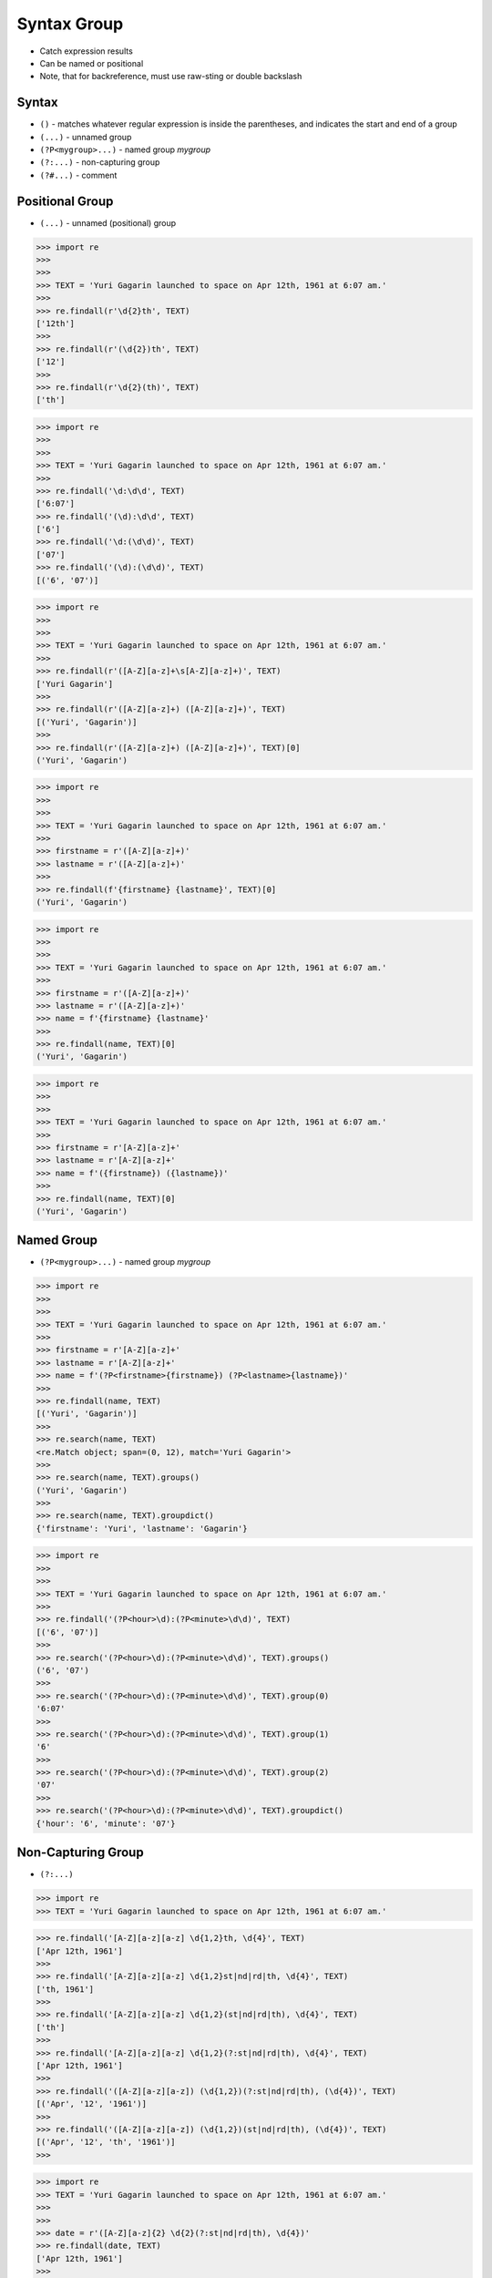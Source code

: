 Syntax Group
============
* Catch expression results
* Can be named or positional
* Note, that for backreference, must use raw-sting or double backslash


Syntax
------
* ``()`` - matches whatever regular expression is inside the parentheses, and indicates the start and end of a group
* ``(...)`` - unnamed group
* ``(?P<mygroup>...)`` - named group `mygroup`
* ``(?:...)`` - non-capturing group
* ``(?#...)`` - comment


Positional Group
----------------
* ``(...)`` - unnamed (positional) group

>>> import re
>>>
>>>
>>> TEXT = 'Yuri Gagarin launched to space on Apr 12th, 1961 at 6:07 am.'
>>>
>>> re.findall(r'\d{2}th', TEXT)
['12th']
>>>
>>> re.findall(r'(\d{2})th', TEXT)
['12']
>>>
>>> re.findall(r'\d{2}(th)', TEXT)
['th']

>>> import re
>>>
>>>
>>> TEXT = 'Yuri Gagarin launched to space on Apr 12th, 1961 at 6:07 am.'
>>>
>>> re.findall('\d:\d\d', TEXT)
['6:07']
>>> re.findall('(\d):\d\d', TEXT)
['6']
>>> re.findall('\d:(\d\d)', TEXT)
['07']
>>> re.findall('(\d):(\d\d)', TEXT)
[('6', '07')]

>>> import re
>>>
>>>
>>> TEXT = 'Yuri Gagarin launched to space on Apr 12th, 1961 at 6:07 am.'
>>>
>>> re.findall(r'([A-Z][a-z]+\s[A-Z][a-z]+)', TEXT)
['Yuri Gagarin']
>>>
>>> re.findall(r'([A-Z][a-z]+) ([A-Z][a-z]+)', TEXT)
[('Yuri', 'Gagarin')]
>>>
>>> re.findall(r'([A-Z][a-z]+) ([A-Z][a-z]+)', TEXT)[0]
('Yuri', 'Gagarin')

>>> import re
>>>
>>>
>>> TEXT = 'Yuri Gagarin launched to space on Apr 12th, 1961 at 6:07 am.'
>>>
>>> firstname = r'([A-Z][a-z]+)'
>>> lastname = r'([A-Z][a-z]+)'
>>>
>>> re.findall(f'{firstname} {lastname}', TEXT)[0]
('Yuri', 'Gagarin')

>>> import re
>>>
>>>
>>> TEXT = 'Yuri Gagarin launched to space on Apr 12th, 1961 at 6:07 am.'
>>>
>>> firstname = r'([A-Z][a-z]+)'
>>> lastname = r'([A-Z][a-z]+)'
>>> name = f'{firstname} {lastname}'
>>>
>>> re.findall(name, TEXT)[0]
('Yuri', 'Gagarin')

>>> import re
>>>
>>>
>>> TEXT = 'Yuri Gagarin launched to space on Apr 12th, 1961 at 6:07 am.'
>>>
>>> firstname = r'[A-Z][a-z]+'
>>> lastname = r'[A-Z][a-z]+'
>>> name = f'({firstname}) ({lastname})'
>>>
>>> re.findall(name, TEXT)[0]
('Yuri', 'Gagarin')


Named Group
-----------
* ``(?P<mygroup>...)`` - named group `mygroup`


>>> import re
>>>
>>>
>>> TEXT = 'Yuri Gagarin launched to space on Apr 12th, 1961 at 6:07 am.'
>>>
>>> firstname = r'[A-Z][a-z]+'
>>> lastname = r'[A-Z][a-z]+'
>>> name = f'(?P<firstname>{firstname}) (?P<lastname>{lastname})'
>>>
>>> re.findall(name, TEXT)
[('Yuri', 'Gagarin')]
>>>
>>> re.search(name, TEXT)
<re.Match object; span=(0, 12), match='Yuri Gagarin'>
>>>
>>> re.search(name, TEXT).groups()
('Yuri', 'Gagarin')
>>>
>>> re.search(name, TEXT).groupdict()
{'firstname': 'Yuri', 'lastname': 'Gagarin'}

>>> import re
>>>
>>>
>>> TEXT = 'Yuri Gagarin launched to space on Apr 12th, 1961 at 6:07 am.'
>>>
>>> re.findall('(?P<hour>\d):(?P<minute>\d\d)', TEXT)
[('6', '07')]
>>>
>>> re.search('(?P<hour>\d):(?P<minute>\d\d)', TEXT).groups()
('6', '07')
>>>
>>> re.search('(?P<hour>\d):(?P<minute>\d\d)', TEXT).group(0)
'6:07'
>>>
>>> re.search('(?P<hour>\d):(?P<minute>\d\d)', TEXT).group(1)
'6'
>>>
>>> re.search('(?P<hour>\d):(?P<minute>\d\d)', TEXT).group(2)
'07'
>>>
>>> re.search('(?P<hour>\d):(?P<minute>\d\d)', TEXT).groupdict()
{'hour': '6', 'minute': '07'}


Non-Capturing Group
-------------------
* ``(?:...)``

>>> import re
>>> TEXT = 'Yuri Gagarin launched to space on Apr 12th, 1961 at 6:07 am.'

>>> re.findall('[A-Z][a-z][a-z] \d{1,2}th, \d{4}', TEXT)
['Apr 12th, 1961']
>>>
>>> re.findall('[A-Z][a-z][a-z] \d{1,2}st|nd|rd|th, \d{4}', TEXT)
['th, 1961']
>>>
>>> re.findall('[A-Z][a-z][a-z] \d{1,2}(st|nd|rd|th), \d{4}', TEXT)
['th']
>>>
>>> re.findall('[A-Z][a-z][a-z] \d{1,2}(?:st|nd|rd|th), \d{4}', TEXT)
['Apr 12th, 1961']
>>>
>>> re.findall('([A-Z][a-z][a-z]) (\d{1,2})(?:st|nd|rd|th), (\d{4})', TEXT)
[('Apr', '12', '1961')]
>>>
>>> re.findall('([A-Z][a-z][a-z]) (\d{1,2})(st|nd|rd|th), (\d{4})', TEXT)
[('Apr', '12', 'th', '1961')]
>>>

>>> import re
>>> TEXT = 'Yuri Gagarin launched to space on Apr 12th, 1961 at 6:07 am.'
>>>
>>>
>>> date = r'([A-Z][a-z]{2} \d{2}(?:st|nd|rd|th), \d{4})'
>>> re.findall(date, TEXT)
['Apr 12th, 1961']
>>>

>>> import re
>>> TEXT = 'Yuri Gagarin launched to space on Apr 12th, 1961 at 6:07 am.'
>>>
>>> year = '\d{4}'
>>> month = '[A-Z][a-z]{2}'
>>> day = '\d{2}'
>>>
>>> re.findall(f'{month} {day}(st|nd|rd|th), {year}', TEXT)
['th']
>>>
>>> re.findall(f'{month} {day}(?:st|nd|rd|th), {year}', TEXT)
['Apr 12th, 1961']


Comment
-------
* ``(?#...)`` - comment

>>> import re
>>>
>>>
>>> TEXT = 'Yuri Gagarin launched to space on Apr 12th, 1961 at 6:07 am.'
>>>
>>> re.findall(r'\d{4}(?#year)', TEXT)
['1961']

>>> import re
>>>
>>>
>>> TEXT = 'Yuri Gagarin launched to space on Apr 12th, 1961 at 6:07 am.'
>>>
>>> re.findall('\d{1,2}(?#hour):\d{2}(?#minute)', TEXT)
['6:07']

>>> import re
>>>
>>>
>>> TEXT = 'Yuri Gagarin launched to space on Apr 12th, 1961 at 6:07 am.'
>>>
>>> hour = '\d{1,2}(?#hour)'
>>> minute = '\d{2}(?#minute)'
>>> time = f'{hour}:{minute}'
>>>
>>> re.findall(time, TEXT)
['6:07']
>>>
>>> time
'\\d{1,2}(?#hour):\\d{2}(?#minute)'

Backreference
-------------
* ``\g<number>`` - backreferencing by group number
* ``\g<name>`` - backreferencing by group name
* ``(?P=name)`` - backreferencing by group name
* ``\number`` - backreferencing by group number

>>> import re
>>>
>>>
>>> TEXT = 'Yuri Gagarin launched to space on Apr 12th, 1961 at 6:07 am.'
>>>
>>> year = '(?P<year>\d{4})'
>>> month = '(?P<month>[A-Z][a-z][a-z])'
>>> day = '(?P<day>\d+)'
>>>
>>> re.sub(f'{month} {day}th, {year}', '\g<day> \g<month> \g<year>', TEXT)
'Yuri Gagarin launched to space on 12 Apr 1961 at 6:07 am.'

Although this is not working in Python:

>>> re.sub(f'{month} {day}th, {year}', '(?P=day) (?P=month) (?P=year)', TEXT)
'Yuri Gagarin launched to space on (?P=day) (?P=month) (?P=year) at 6:07 am.'

Examples
--------
* ``(\w+)`` - word character (including unicode chars, numbers an underscores)
* ``\d+(\.\d+)?`` - float with optional decimals
* ``\d+(,\d+)?`` - number with coma (``,``) as  thousands separator
* ``(?P<word>\w+)`` - name group `word` with ``\w+`` with at least one word character (including unicode chars, numbers an underscores)
* ``(?P<tag><.*?>).+(?P=tag)`` - matches text inside of a ``<tag>`` (opening and closing tag is the same)
* ``(.+) \1`` - matches ``the the`` or ``55 55``
* ``(.+) \1`` - not matches ``thethe`` (note the space after the group)


>>> import re
>>>
>>>
>>> TEXT = 'Yuri Gagarin launched to space on Apr 12th, 1961 at 6:07 am.'
>>>
>>> re.findall(r'\d{,2}(st|nd|rd|th)?', TEXT)  # doctest: +NORMALIZE_WHITESPACE
['', '', '', '', '', '', '', '', '', '', '', '', '', '', '', '', '', '', '',
 '', '', '', '', '', '', '', '', '', '', '', '', '', '', '', '', '', '', '',
 'th', '', '', '', '', '', '', '', '', '', '', '', '', '', '', '', '']
>>>
>>> re.findall(r'\d{2}(st|nd|rd|th)?', TEXT)
['th', '', '', '']
>>>
>>> re.findall(r'\d{2}(st|nd|rd|th)+?', TEXT)
['th']
>>>
>>> re.findall(r'\d{2}st|nd|rd|th+?', TEXT)
['th']
>>>
>>> re.findall(r'\d{2}(?:st|nd|rd|th)+?', TEXT)
['12th']
>>>
>>> re.findall(r'(\d{2})(st|nd|rd|th)+?', TEXT)
[('12', 'th')]
>>>
>>> re.findall(r'(\d{2})(?:st|nd|rd|th)+?', TEXT)
['12']
>>>
>>> re.findall(r'([A-Z][a-z]{2}) (\d{2})(?:st|nd|rd|th)+?, (\d{4})', TEXT)
[('Apr', '12', '1961')]
>>>
>>> re.findall(r'([A-Z][a-z]{2}) (\d{2})(?:st|nd|rd|th)+?, (\d{4})', TEXT)[0]
('Apr', '12', '1961')
>>>
>>> re.findall(r'([A-Z][a-z]{2} \d{2}(?:st|nd|rd|th)+?, \d{4})', TEXT)
['Apr 12th, 1961']


Use Case - 0x01
---------------
* Dates

>>> import re
>>>
>>>
>>> TEXT = 'Yuri Gagarin launched to space on Apr 12th, 1961 at 6:07 am.'
>>>
>>> year = r'(?P<year>\d{4})'
>>> month = r'(?P<month>[A-Z][a-z]{2})'
>>> day = r'(?P<day>\d{2}(?:st|nd|rd|th)+?)'
>>> date = f'{month} {day}, {year}'
>>>
>>> re.search(date, TEXT).groupdict()
{'month': 'Apr', 'day': '12th', 'year': '1961'}


Use Case - 0x02
---------------
>>> import re
>>>
>>>
>>> line = 'value=123'
>>>
>>> re.findall(r'(\w+)\s?=\s?(\d+)', line)
[('value', '123')]

>>> import re
>>>
>>>
>>> line = 'value = 123'
>>>
>>> re.findall(r'(\w+)\s?=\s?(\d+)', line)
[('value', '123')]


Use Case - 0x03
---------------
>>> import re
>>>
>>>
>>> variable = '(?P<variable>\w+)'
>>> space = '\s?'  # optional space
>>> value = '(?P<value>.+)'
>>> assignment = f'^{variable}{space}={space}{value}$'
>>>
>>> line_of_code = 'myvar = 123'
>>> re.findall(assignment, line_of_code)
[('myvar', '123')]


Use Case - 0x04
---------------
>>> import re
>>>
>>>
>>> variable = '(?P<variable>\w+)'
>>> space = '\s?(?#optional space)'
>>> value = '(?P<value>.+)'
>>> assignment = f'^{variable}{space}={space}{value}$'
>>>
>>> assignment
'^(?P<variable>\\w+)\\s?(?#optional space)=\\s?(?#optional space)(?P<value>.+)$'


Use Case - 0x05
---------------
>>> import re
>>>
>>>
>>> HTML = '<p>Hello World</p>'
>>>
>>> search = '<p>(.+)</p>'
>>> replace = '<strong>\g<1></strong>'
>>>
>>> re.sub(search, replace, HTML)
'<strong>Hello World</strong>'


Use Case - 0x06
---------------
>>> import re
>>>
>>>
>>> HTML = '<p>Hello World</p>'
>>>
>>> search = '<p>(?P<text>.+)</p>'
>>> replace = '<strong>\g<text></strong>'
>>>
>>> re.sub(search, replace, HTML)
'<strong>Hello World</strong>'


Use Case - 0x07
---------------
>>> import re
>>>
>>>
>>> HTML = '<p>Hello World</p>'
>>> tag = re.findall('<(?P<tag>.+)>(?:.+)</(?P=tag)>', HTML)
>>>
>>> tag
['p']


Use Case - 0x08
---------------
>>> import re
>>>
>>>
>>> HTML = '<p>Hello World</p>'
>>>
>>> re.findall('<(?P<tag>.*?)>(.*?)</(?P=tag)>', HTML)
[('p', 'Hello World')]
